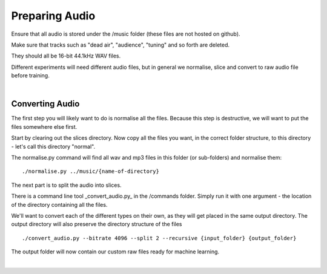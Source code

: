 Preparing Audio
===============

Ensure that all audio is stored under the /music folder (these files are not hosted on github).

Make sure that tracks such as "dead air", "audience", "tuning" and so forth are deleted.

They should all be 16-bit 44.1kHz WAV files.

Different experiments will need different audio files, but in general we normalise, slice and convert to raw audio file before training.

|

Converting Audio
----------------

The first step you will likely want to do is normalise all the files. Because this step is destructive, we will want to put the files somewhere else first.

Start by clearing out the slices directory. Now copy all the files you want, in the correct folder structure, to this directory - let's call this directory "normal".


The normalise.py command will find all wav and mp3 files in this folder (or sub-folders) and normalise them:

::

    ./normalise.py ../music/{name-of-directory}


The next part is to split the audio into slices.

There is a command line tool _convert_audio.py_ in the /commands folder. Simply run it with one argument - the location of the directory containing all the files.

We'll want to convert each of the different types on their own, as they will get placed in the same output directory. The output directory will also preserve the directory structure of the files

::

    ./convert_audio.py --bitrate 4096 --split 2 --recursive {input_folder} {output_folder}

The output folder will now contain our custom raw files ready for machine learning.

|
